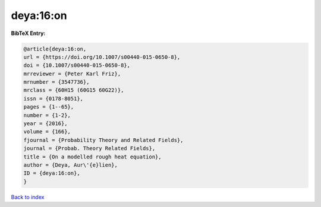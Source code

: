 deya:16:on
==========

.. :cite:t:`deya:16:on`

.. bibliography:: ../../All.bib

**BibTeX Entry:**

.. code-block:: bibtex

   @article{deya:16:on,
   url = {https://doi.org/10.1007/s00440-015-0650-8},
   doi = {10.1007/s00440-015-0650-8},
   mrreviewer = {Peter Karl Friz},
   mrnumber = {3547736},
   mrclass = {60H15 (60G15 60G22)},
   issn = {0178-8051},
   pages = {1--65},
   number = {1-2},
   year = {2016},
   volume = {166},
   fjournal = {Probability Theory and Related Fields},
   journal = {Probab. Theory Related Fields},
   title = {On a modelled rough heat equation},
   author = {Deya, Aur\'{e}lien},
   ID = {deya:16:on},
   }

`Back to index <../index>`_
